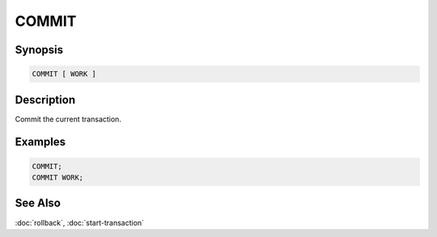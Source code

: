 ======
COMMIT
======

Synopsis
--------

.. code-block:: none

    COMMIT [ WORK ]

Description
-----------

Commit the current transaction.

Examples
--------

.. code-block:: sql

    COMMIT;
    COMMIT WORK;

See Also
--------

:doc:`rollback`, :doc:`start-transaction`
